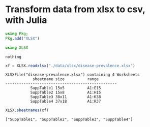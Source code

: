 * Transform data from xlsx to csv, with Julia
  #+begin_src julia :session main :result output
    using Pkg;
    Pkg.add("XLSX")
  #+end_src

  #+RESULTS:

  #+begin_src julia :session main :result output
    using XLSX
  #+end_src

  #+RESULTS:
  : nothing


  #+begin_src julia :session main :result output
    xf = XLSX.readxlsx("./data/xlsx/disease-prevalence.xlsx")
  #+end_src

  #+RESULTS:
  : XLSXFile("disease-prevalence.xlsx") containing 4 Worksheets
  :             sheetname size          range        
  : -------------------------------------------------
  :            SuppTable1 15x5          A1:E15       
  :            SuppTable2 15x8          A1:H15       
  :            SuppTable3 38x11         A1:K38       
  :            SuppTable4 37x18         A1:R37       

  #+begin_src julia :session main :result output
    XLSX.sheetnames(xf)
  #+end_src

  #+RESULTS:
  : ["SuppTable1", "SuppTable2", "SuppTable3", "SuppTable4"]

  
